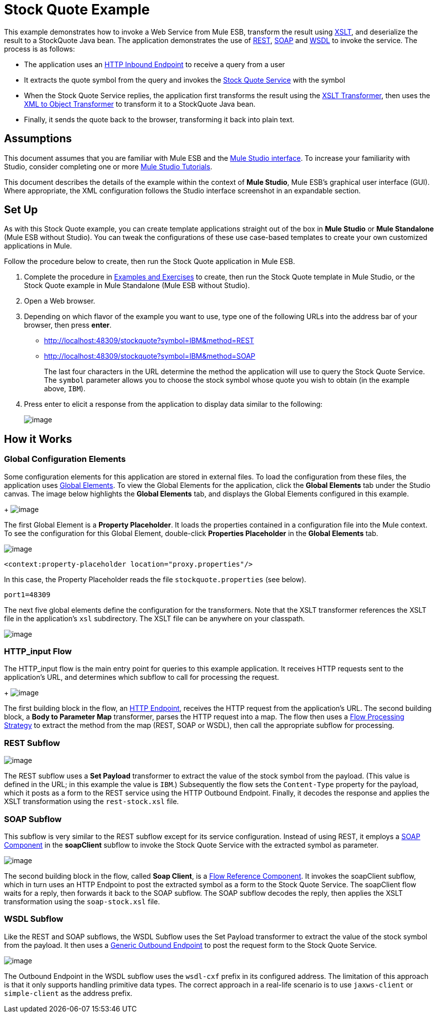 = Stock Quote Example

This example demonstrates how to invoke a Web Service from Mule ESB, transform the result using http://en.wikipedia.org/wiki/Xslt[XSLT], and deserialize the result to a StockQuote Java bean. The application demonstrates the use of http://en.wikipedia.org/wiki/Representational_state_transfer[REST], http://en.wikipedia.org/wiki/SOAP[SOAP] and http://en.wikipedia.org/wiki/Wsdl[WSDL] to invoke the service. The process is as follows:

* The application uses an link:/docs/display/33X/HTTP+Endpoint+Reference[HTTP Inbound Endpoint] to receive a query from a user
* It extracts the quote symbol from the query and invokes the http://www.webservicex.net/ws/WSDetails.aspx?CATID=2&WSID=9[Stock Quote Service] with the symbol
* When the Stock Quote Service replies, the application first transforms the result using the link:/docs/display/33X/XSLT+Transformer+Reference[XSLT Transformer], then uses the link:/docs/display/33X/XML+to+Object+Transformer+Reference[XML to Object Transformer] to transform it to a StockQuote Java bean. 
* Finally, it sends the quote back to the browser, transforming it back into plain text.

== Assumptions

This document assumes that you are familiar with Mule ESB and the link:/docs/display/33X/Mule+Studio+Essentials[Mule Studio interface]. To increase your familiarity with Studio, consider completing one or more link:/docs/display/33X/Mule+Studio[Mule Studio Tutorials].

This document describes the details of the example within the context of *Mule Studio*, Mule ESB’s graphical user interface (GUI). Where appropriate, the XML configuration follows the Studio interface screenshot in an expandable section.

== Set Up

As with this Stock Quote example, you can create template applications straight out of the box in *Mule Studio* or *Mule Standalone* (Mule ESB without Studio). You can tweak the configurations of these use case-based templates to create your own customized applications in Mule.

Follow the procedure below to create, then run the Stock Quote application in Mule ESB.

. Complete the procedure in link:#[Examples and Exercises] to create, then run the Stock Quote template in Mule Studio, or the Stock Quote example in Mule Standalone (Mule ESB without Studio).
. Open a Web browser.
. Depending on which flavor of the example you want to use, type one of the following URLs into the address bar of your browser, then press *enter*. +
* http://localhost:48309/stockquote?symbol=IBM&method=REST
* http://localhost:48309/stockquote?symbol=IBM&method=SOAP
+
The last four characters in the URL determine the method the application will use to query the Stock Quote Service. The `symbol` parameter allows you to choose the stock symbol whose quote you wish to obtain (in the example above, `IBM`).
. Press enter to elicit a response from the application to display data similar to the following:
+
image:/docs/download/attachments/87687925/app.output.png?version=1&modificationDate=1351623158629[image]

== How it Works

=== Global Configuration Elements

Some configuration elements for this application are stored in external files. To load the configuration from these files, the application uses http://www.mulesoft.org/documentation/display/MULE3STUDIO/Configuring+Global+Mule+Elements[Global Elements]. To view the Global Elements for the application, click the *Global Elements* tab under the Studio canvas. The image below highlights the *Global Elements* tab, and displays the Global Elements configured in this example. +
+
image:/docs/download/attachments/87687925/global.elements.png?version=1&modificationDate=1351623162914[image]

The first Global Element is a *Property Placeholder*. It loads the properties contained in a configuration file into the Mule context. To see the configuration for this Global Element, double-click *Properties Placeholder* in the *Global Elements* tab.

image:/docs/download/attachments/87687925/StockQuote+Property+Placeholder.png?version=1&modificationDate=1340045886759[image]

[source]
----
<context:property-placeholder location="proxy.properties"/>
----

In this case, the Property Placeholder reads the file `stockquote.properties` (see below).

[source]
----
port1=48309
----

The next five global elements define the configuration for the transformers. Note that the XSLT transformer references the XSLT file in the application's `xsl` subdirectory. The XSLT file can be anywhere on your classpath.

image:/docs/download/attachments/87687925/Stockquote+Global+Elements.png?version=1&modificationDate=1340045780544[image]

//  View the XML

=== HTTP_input Flow

The HTTP_input flow is the main entry point for queries to this example application. It receives HTTP requests sent to the application's URL, and determines which subflow to call for processing the request.
+
image:/docs/download/attachments/87687925/StockQuote+HTTP+Input.png?version=1&modificationDate=1339471942195[image]

//  View the XML

The first building block in the flow, an link:/docs/display/33X/HTTP+Endpoint+Reference[HTTP Endpoint], receives the HTTP request from the application's URL. The second building block, a *Body to Parameter Map* transformer, parses the HTTP request into a map. The flow then uses a http://www.mulesoft.org/documentation/display/MULE3USER/Flow+Processing+Strategies[Flow Processing Strategy] to extract the method from the map (REST, SOAP or WSDL), then call the appropriate subflow for processing.

=== REST Subflow

image:/docs/download/attachments/87687925/Stockquote+rest+flow.png?version=1&modificationDate=1340045981373[image]

//  View the XML

The REST subflow uses a *Set Payload* transformer to extract the value of the stock symbol from the payload. (This value is defined in the URL; in this example the value is `IBM`.) Subsequently the flow sets the `Content-Type` property for the payload, which it posts as a form to the REST service using the HTTP Outbound Endpoint. Finally, it decodes the response and applies the XSLT transformation using the `rest-stock.xsl` file.

=== SOAP Subflow

This subflow is very similar to the REST subflow except for its service configuration. Instead of using REST, it employs a link:/docs/display/33X/SOAP+Component+Reference[SOAP Component] in the *soapClient* subflow to invoke the Stock Quote Service with the extracted symbol as parameter.

image:/docs/download/attachments/87687925/SOAPflows.png?version=1&modificationDate=1351623172937[image]

//  View the XML

The second building block in the flow, called *Soap Client*, is a link:/docs/display/33X/Flow+Ref+Component+Reference[Flow Reference Component]. It invokes the soapClient subflow, which in turn uses an HTTP Endpoint to post the extracted symbol as a form to the Stock Quote Service. The soapClient flow waits for a reply, then forwards it back to the SOAP subflow. The SOAP subflow decodes the reply, then applies the XSLT transformation using the `soap-stock.xsl` file.

=== WSDL Subflow

Like the REST and SOAP subflows, the WSDL Subflow uses the Set Payload transformer to extract the value of the stock symbol from the payload. It then uses a link:/docs/display/33X/Generic+Endpoint+Reference[Generic Outbound Endpoint] to post the request form to the Stock Quote Service.

image:/docs/download/attachments/87687925/Stockquote+WSDL+flow.png?version=1&modificationDate=1340046134168[image]

//  View the XML

The Outbound Endpoint in the WSDL subflow uses the `wsdl-cxf` prefix in its configured address. The limitation of this approach is that it only supports handling primitive data types. The correct approach in a real-life scenario is to use `jaxws-client` or `simple-client` as the address prefix.

